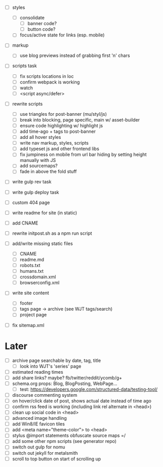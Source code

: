 - [ ] styles
  - [ ] consolidate
    - [ ] banner code?
    - [ ] button code?
  - [ ] focus/active state for links (esp. mobile)

- [ ] markup
  - [ ] use blog previews instead of grabbing first 'n' chars

- [ ] scripts task
  - [ ] fix scripts locations in loc
  - [ ] confirm webpack is working
  - [ ] watch
  - [ ] <script async/defer>

- [ ] rewrite scripts
  - [ ] use triangles for post-banner (mu/styl/js)
  - [ ] break into blocking, page specific, main w/ asset-builder
  - [ ] ensure code highlighting w/ highlight js
  - [ ] add time-ago + tags to post-banner
  - [ ] add all hover styles
  - [ ] write nav markup, styles, scripts
  - [ ] add typeset js and other frontend libs
  - [ ] fix jumpiness on mobile from url bar hiding by setting height manually with JS
  - [ ] add sourcemaps?
  - [ ] fade in above the fold stuff

- [ ] write gulp rev task
- [ ] write gulp deploy task
- [ ] custom 404 page
- [ ] write readme for site (in static)
- [ ] add CNAME
- [ ] rewrite initpost.sh as a npm run script

- [ ] add/write missing static files
  - [ ] CNAME
  - [ ] readme.md
  - [ ] robots.txt
  - [ ] humans.txt
  - [ ] crossdomain.xml
  - [ ] browserconfig.xml

- [ ] write site content
  - [ ] footer
  - [ ] tags page -> archive (see WJT tags/search)
  - [ ] project page
- [ ] fix sitemap.xml

* Later
- [ ] archive page searchable by date, tag, title
  - [ ] look into WJT's 'series' page
- [ ] estimated reading times
- [ ] add share links? maybe? fb/twitter/reddit/ycomb/g+
- [ ] schema.org props: Blog, BlogPosting, WebPage...
  - [ ] test: https://developers.google.com/structured-data/testing-tool/
- [ ] discourse commenting system
- [ ] on hover/click date of post, shows actual date instead of time ago
- [ ] confirm rss feed is working (including link rel alternate in <head>)
- [ ] clean up social code in <head>
- [ ] advanced image handling
- [ ] add Win8/IE favicon tiles
- [ ] add <meta name="theme-color"> to <head>
- [ ] stylus @import statements obfuscate source maps =/
- [ ] add some other npm scripts (see generator repo)
- [ ] switch out gulp for nomu
- [ ] switch out jekyll for metalsmith
- [ ] scroll to top button on start of scrolling up
